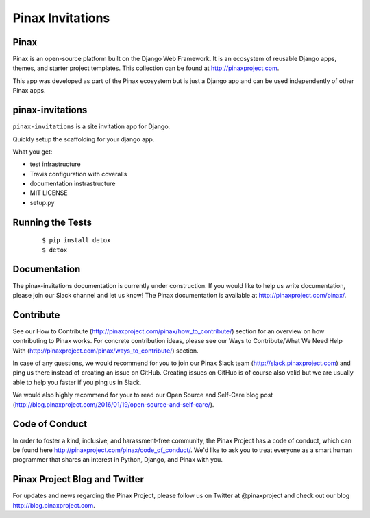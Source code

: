 Pinax Invitations
=================

.. image:: http://slack.pinaxproject.com/badge.svg
   :target: http://slack.pinaxproject.com/
   
.. image:: https://img.shields.io/travis/pinax/pinax-invitations.svg
   :target: https://travis-ci.org/pinax/pinax-invitations

.. image:: https://img.shields.io/coveralls/pinax/pinax-invitations.svg
   :target: https://coveralls.io/r/pinax/pinax-invitations

.. image:: https://img.shields.io/pypi/dm/pinax-invitations.svg
   :target:  https://pypi.python.org/pypi/pinax-invitations/

.. image:: https://img.shields.io/pypi/v/pinax-invitations.svg
   :target:  https://pypi.python.org/pypi/pinax-invitations/

.. image:: https://img.shields.io/badge/license-MIT-blue.svg
   :target:  https://pypi.python.org/pypi/pinax-invitations/
   

Pinax
------

Pinax is an open-source platform built on the Django Web Framework. It is an ecosystem of reusable Django apps, themes, and starter project templates. 
This collection can be found at http://pinaxproject.com.

This app was developed as part of the Pinax ecosystem but is just a Django app and can be used independently of other Pinax apps.


pinax-invitations
------------------

``pinax-invitations`` is a site invitation app for Django.

Quickly setup the scaffolding for your django app.

What you get:

* test infrastructure
* Travis configuration with coveralls
* documentation instrastructure
* MIT LICENSE
* setup.py


Running the Tests
------------------

    ::

        $ pip install detox
        $ detox
 
  
Documentation
--------------

The pinax-invitations documentation is currently under construction. If you would like to help us write documentation, please join our Slack channel and let us know! 
The Pinax documentation is available at http://pinaxproject.com/pinax/.


Contribute
----------------

See our How to Contribute (http://pinaxproject.com/pinax/how_to_contribute/) section for an overview on how contributing to Pinax works. For concrete contribution ideas, please see our Ways to Contribute/What We Need Help With (http://pinaxproject.com/pinax/ways_to_contribute/) section.

In case of any questions, we would recommend for you to join our Pinax Slack team (http://slack.pinaxproject.com) and ping us there instead of creating an issue on GitHub. Creating issues on GitHub is of course also valid but we are usually able to help you faster if you ping us in Slack.

We would also highly recommend for your to read our Open Source and Self-Care blog post (http://blog.pinaxproject.com/2016/01/19/open-source-and-self-care/).  


Code of Conduct
----------------

In order to foster a kind, inclusive, and harassment-free community, the Pinax Project has a code of conduct, which can be found here  http://pinaxproject.com/pinax/code_of_conduct/. We'd like to ask you to treat everyone as a smart human programmer that shares an interest in Python, Django, and Pinax with you.


Pinax Project Blog and Twitter
-------------------------------

For updates and news regarding the Pinax Project, please follow us on Twitter at @pinaxproject and check out our blog http://blog.pinaxproject.com.


    
